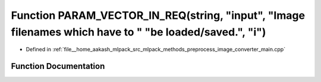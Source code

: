 .. _exhale_function_image__converter__main_8cpp_1aa7024639e07f3aaeebbe058037b47e57:

Function PARAM_VECTOR_IN_REQ(string, "input", "Image filenames which have to " "be loaded/saved.", "i")
=======================================================================================================

- Defined in :ref:`file__home_aakash_mlpack_src_mlpack_methods_preprocess_image_converter_main.cpp`


Function Documentation
----------------------


.. doxygenfunction:: PARAM_VECTOR_IN_REQ(string, "input", "Image filenames which have to " "be loaded/saved.", "i")
